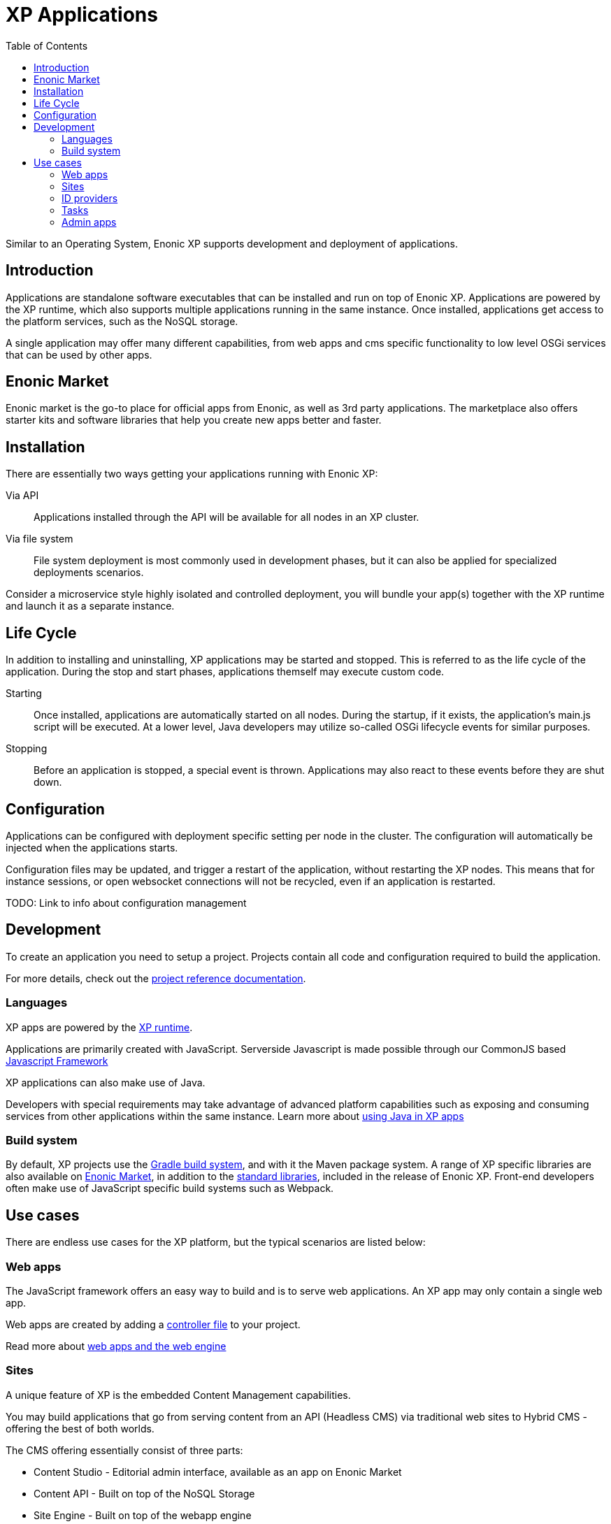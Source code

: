 = XP Applications
:toc: right
:imagesdir: images

Similar to an Operating System, Enonic XP supports development and deployment of applications.

== Introduction

Applications are standalone software executables that can be installed and run on top of Enonic XP.
Applications are powered by the XP runtime, which also supports multiple applications running in the same instance.
Once installed, applications get access to the platform services, such as the NoSQL storage.

A single application may offer many different capabilities, from web apps and cms specific functionality to low level OSGi services that can be used by other apps.

== Enonic Market

Enonic market is the go-to place for official apps from Enonic, as well as 3rd party applications.
The marketplace also offers starter kits and software libraries that help you create new apps better and faster.

== Installation

There are essentially two ways getting your applications running with Enonic XP:

Via API:: Applications installed through the API will be available for all nodes in an XP cluster.

Via file system:: File system deployment is most commonly used in development phases, but it can also be applied for specialized deployments scenarios.

Consider a microservice style highly isolated and controlled deployment,
you will bundle your app(s) together with the XP runtime and launch it as a separate instance.


== Life Cycle

In addition to installing and uninstalling,
XP applications may be started and stopped.
This is referred to as the life cycle of the application.
During the stop and start phases, applications themself may execute custom code.

Starting:: Once installed, applications are automatically started on all nodes.
During the startup, if it exists, the application's main.js script will be executed.
At a lower level, Java developers may utilize so-called OSGi lifecycle events for similar purposes.

Stopping:: Before an application is stopped, a special event is thrown.
Applications may also react to these events before they are shut down.

== Configuration

Applications can be configured with deployment specific setting per node in the cluster.
The configuration will automatically be injected when the applications starts.

Configuration files may be updated, and trigger a restart of the application, without restarting the XP nodes.
This means that for instance sessions, or open websocket connections will not be recycled, even if an application is restarted.

TODO: Link to info about configuration management

== Development

To create an application you need to setup a project.
Projects contain all code and configuration required to build the application.

For more details, check out the <<../projects/index#,project reference documentation>>.

=== Languages

XP apps are powered by the <<../runtime/index#,XP runtime>>.

Applications are primarily created with JavaScript.
Serverside Javascript is made possible through our CommonJS based <<javascript#,Javascript Framework>>

XP applications can also make use of Java.

Developers with special requirements may take advantage of advanced platform capabilities such as exposing and consuming services from other applications within the same instance.
Learn more about <<java#,using Java in XP apps>>


=== Build system

By default, XP projects use the https://gradle.org[Gradle build system], and with it the Maven package system.
A range of XP specific libraries are also available on <<Enonic Market>>, in addition to the <<../api/index#,standard libraries>>, included in the release of Enonic XP.
Front-end developers often make use of JavaScript specific build systems such as Webpack.


== Use cases

There are endless use cases for the XP platform, but the typical scenarios are listed below:

=== Web apps

The JavaScript framework offers an easy way to build and is to serve web applications.
An XP app may only contain a single web app.

Web apps are created by adding a <<../controllers/index#,controller file>> to your project.

Read more about <<../web-engine/index#,web apps and the web engine>>

=== Sites

A unique feature of XP is the embedded Content Management capabilities.

You may build applications that go from serving content from an API (Headless CMS)
via traditional web sites to Hybrid CMS - offering the best of both worlds.

The CMS offering essentially consist of three parts:

* Content Studio - Editorial admin interface, available as an app on Enonic Market
* Content API - Built on top of the NoSQL Storage
* Site Engine - Built on top of the webapp engine

Learn more about the <<../cms/index#,Content Management System>>

=== ID providers

XP apps may also act as a so-called ID provider.
Once installed and configured, an ID provider can join the request pipeline of other sites and applications,
dynamically providing authentication and authorization when needed.
There are multiple standard ID providers available on Enonic Market.

Learn more about the <<../idprovider/index#,ID providers>>

=== Tasks

The XP runtime also supports executing scripts running in the background.
Unlike sites and web-applications, tasks are not exposed as an end-point.
Tasks can be started and monitored via the the task API
Tasks are made by adding one or more JavaScript controllers to your project.

Read more about <<../tasks#,Tasks>>

=== Admin apps

XP apps can also contribute to Enonic XP's admin console.
The platform comes with a standardized approach to extend the admin console with custom interfaces, called admin apps.
Admin apps are created by adding one or more JavaScript controllers to your project.

Read more about <<../admin-apps#,Admin apps>>
